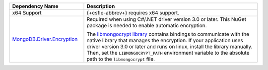 .. list-table::
    :header-rows: 1
    :widths: 30 70

    * - Dependency Name
      - Description

    * - x64 Support
      - {+csfle-abbrev+} requires x64 support.
    
    * - `MongoDB.Driver.Encryption <https://www.nuget.org/packages/MongoDB.Driver.Encryption>`__
      - Required when using C#/.NET driver version 3.0 or later. This NuGet package
        is needed to enable automatic encryption.

        The `libmongocrypt library <https://www.mongodb.com/docs/manual/core/csfle/reference/libmongocrypt/>`_ 
        contains bindings to communicate with the native library that manages the
        encryption. If your application uses driver version 3.0 or later and runs
        on linux, install the library manually. Then, set the ``LIBMONGOCRYPT_PATH``
        environment variable to the absolute path to the ``libmongocrypt`` file. 

